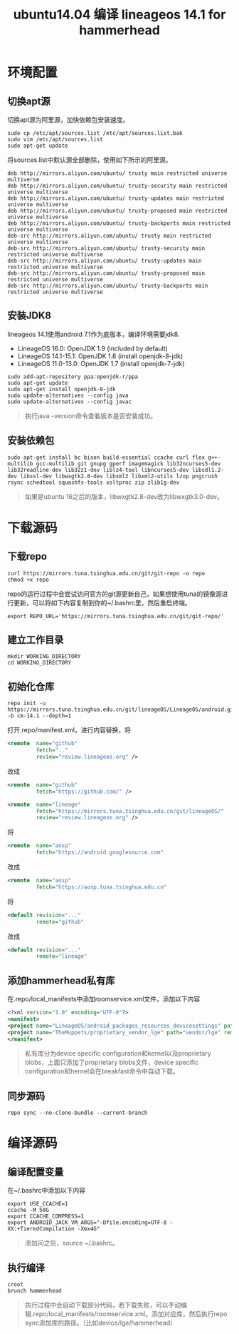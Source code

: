 #+LATEX_HEADER: \usepackage{fontspec}
#+LATEX_HEADER: \setmainfont{Songti SC}
#+STARTUP: indent
#+STARTUP: hidestars
#+OPTIONS: ^:nil toc:nil
#+JEKYLL_CATEGORIES: android
#+JEKYLL_TAGS: android
#+JEKYLL_COMMENTS: true
#+TITLE:ubuntu14.04 编译 lineageos 14.1 for hammerhead
* 环境配置
** 切换apt源
   切换apt源为阿里源，加快依赖包安装速度。
   #+BEGIN_SRC shell :exports code
     sudo cp /etc/apt/sources.list /etc/apt/sources.list.bak
     sudo vim /etc/apt/sources.list
     sudo apt-get update
   #+END_SRC
   将sources.list中默认源全部删除，使用如下所示的阿里源。
   #+BEGIN_SRC shell
   deb http://mirrors.aliyun.com/ubuntu/ trusty main restricted universe multiverse
   deb http://mirrors.aliyun.com/ubuntu/ trusty-security main restricted universe multiverse
   deb http://mirrors.aliyun.com/ubuntu/ trusty-updates main restricted universe multiverse
   deb http://mirrors.aliyun.com/ubuntu/ trusty-proposed main restricted universe multiverse
   deb http://mirrors.aliyun.com/ubuntu/ trusty-backports main restricted universe multiverse
   deb-src http://mirrors.aliyun.com/ubuntu/ trusty main restricted universe multiverse
   deb-src http://mirrors.aliyun.com/ubuntu/ trusty-security main restricted universe multiverse
   deb-src http://mirrors.aliyun.com/ubuntu/ trusty-updates main restricted universe multiverse
   deb-src http://mirrors.aliyun.com/ubuntu/ trusty-proposed main restricted universe multiverse
   deb-src http://mirrors.aliyun.com/ubuntu/ trusty-backports main restricted universe multiverse
   #+END_SRC
** 安装JDK8
   lineageos 14.1使用android 7.1作为底版本，编译环境需要jdk8.
   - LineageOS 16.0: OpenJDK 1.9 (included by default)
   - LineageOS 14.1-15.1: OpenJDK 1.8 (install openjdk-8-jdk)
   - LineageOS 11.0-13.0: OpenJDK 1.7 (install openjdk-7-jdk)
   #+BEGIN_SRC shell :exports code
     sudo add-apt-repository ppa:openjdk-r/ppa
     sudo apt-get update
     sudo apt-get install openjdk-8-jdk
     sudo update-alternatives --config java
     sudo update-alternatives --config javac
   #+END_SRC
   #+BEGIN_QUOTE
   执行java -version命令查看版本是否安装成功。
   #+END_QUOTE
** 安装依赖包
   #+BEGIN_SRC shell
   sudo apt-get install bc bison build-essential ccache curl flex g++-multilib gcc-multilib git gnupg gperf imagemagick lib32ncurses5-dev lib32readline-dev lib32z1-dev liblz4-tool libncurses5-dev libsdl1.2-dev libssl-dev libwxgtk2.8-dev libxml2 libxml2-utils lzop pngcrush rsync schedtool squashfs-tools xsltproc zip zlib1g-dev
   #+END_SRC
   #+BEGIN_QUOTE
   如果是ubuntu 16之后的版本，libwxgtk2.8-dev改为libwxgtk3.0-dev。
   #+END_QUOTE
* 下载源码
** 下载repo
   #+BEGIN_SRC shell
     curl https://mirrors.tuna.tsinghua.edu.cn/git/git-repo -o repo
     chmod +x repo
   #+END_SRC
   repo的运行过程中会尝试访问官方的git源更新自己，如果想使用tuna的镜像源进行更新，可以将如下内容复制到你的~/.bashrc里，然后重启终端。
   #+BEGIN_SRC shell
     export REPO_URL='https://mirrors.tuna.tsinghua.edu.cn/git/git-repo/'
   #+END_SRC
** 建立工作目录
   #+BEGIN_SRC shell
     mkdir WORKING_DIRECTORY
     cd WORKING_DIRECTORY
   #+END_SRC
** 初始化仓库
   #+BEGIN_SRC shell
     repo init -u https://mirrors.tuna.tsinghua.edu.cn/git/lineageOS/LineageOS/android.git -b cm-14.1 --depth=1
   #+END_SRC
   打开.repo/manifest.xml，进行内容替换，将
   #+BEGIN_SRC xml
     <remote  name="github"
              fetch=".."
              review="review.lineageos.org" />
   #+END_SRC
   改成
   #+BEGIN_SRC xml
     <remote  name="github"
              fetch="https://github.com/" />

     <remote  name="lineage"
              fetch="https://mirrors.tuna.tsinghua.edu.cn/git/lineageOS/"
              review="review.lineageos.org" />
   #+END_SRC
   将
   #+BEGIN_SRC xml
     <remote  name="aosp"
              fetch="https://android.googlesource.com"
   #+END_SRC
   改成
   #+BEGIN_SRC xml
     <remote  name="aosp"
              fetch="https://aosp.tuna.tsinghua.edu.cn"
   #+END_SRC
   将
   #+BEGIN_SRC xml
     <default revision="..."
              remote="github"
   #+END_SRC
   改成
   #+BEGIN_SRC xml
     <default revision="..."
              remote="lineage"
   #+END_SRC
** 添加hammerhead私有库
   在.repo/local_manifests中添加roomservice.xml文件，添加以下内容
   #+BEGIN_SRC xml
     <?xml version="1.0" encoding="UTF-8"?>
     <manifest>
     <project name="LineageOS/android_packages_resources_devicesettings" path="packages/resources/devicesettings" remote="github" />
     <project name="TheMuppets/proprietary_vendor_lge" path="vendor/lge" remote="github" />
     </manifest>
   #+END_SRC
   #+BEGIN_QUOTE
   私有库分为device specific configuration和kernel以及proprietary blobs，上面只添加了proprietary blobs文件，device specific configuration和hernel会在breakfast命令中自动下载。
   #+END_QUOTE
** 同步源码
   #+BEGIN_SRC shell
     repo sync --no-clone-bundle --current-branch
   #+END_SRC
* 编译源码
** 编译配置变量
   在~/.bashrc中添加以下内容
   #+BEGIN_SRC shell
     export USE_CCACHE=1
     ccache -M 50G
     export CCACHE_COMPRESS=1
     export ANDROID_JACK_VM_ARGS="-Dfile.encoding=UTF-8 -XX:+TieredCompilation -Xmx4G"
   #+END_SRC
   #+BEGIN_QUOTE
   添加问之后，source ~/.bashrc。
   #+END_QUOTE
** 执行编译
   #+BEGIN_SRC shell
     croot
     brunch hammerhead
   #+END_SRC
   #+BEGIN_QUOTE
   执行过程中会自动下载部分代码，若下载失败，可以手动编辑.repo/local_manifests/roomservice.xml。添加对应库，然后执行repo sync添加库的路径。（比如device/lge/hammerhead）
   #+END_QUOTE
